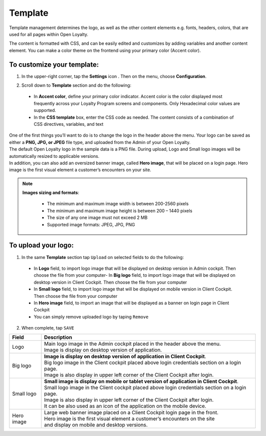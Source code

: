 .. index::
   single: template 

Template
========

Template management determines the logo, as well as the other content elements e.g. fonts, headers, colors, that are used for all pages within Open Loyalty. 

.. image:: /userguide/_images/template.png
   :alt:   Template

The content is formatted with CSS, and can be easily edited and customizes by adding variables and another content element. You can make a color theme on the frontend using your primary color (Accent color). 
 
To customize your template:
'''''''''''''''''''''''''''

1. In the upper-right corner, tap the **Settings** icon |settings| . Then on the menu, choose **Configuration**. 

.. |settings| image:: /userguide/_images/icon.png


2. Scroll down to **Template** section and do the following:

  - In **Accent color**, define your primary color indicator. Accent color is the color displayed most frequently across your Loyalty Program screens and components. Only Hexadecimal color values are supported.
  - In the **CSS template** box, enter the CSS code as needed. The content consists of a combination of CSS directives, variables, and text

.. image:: /userguide/_images/content.png
   :alt:   Content management
  
| One of the first things you’ll want to do is to change the logo in the header above the menu. Your logo can be saved as either a **PNG, JPG, or JPEG** file type, and uploaded from the Admin of your Open Loyalty. 
| The default Open Loyalty logo in the sample data is a PNG file. During upload, Logo and Small logo images will be automatically resized to applicable versions. 

| In addition, you can also add an oversized banner image, called **Hero image**, that will be placed on a login page. Hero image is the first visual element a customer’s encounters on your site. 

.. image:: /userguide/_images/logo.png
   :alt:   Logo in Header Menu

.. note::

    **Images sizing and formats**:
    
     - The minimum and maximum image width is between 200-2560 pixels 
     - The minimum and maximum image height is between 200 – 1440 pixels 
     - The size of any one image must not exceed 2 MB 
     - Supported image formats: JPEG, JPG, PNG

   
To upload your logo:
''''''''''''''''''''

1. In the same **Template** section tap ``Upload`` on selected fields to do the following:

  - In **Logo** field, to import logo image that will be displayed on desktop version in Admin cockpit. Then choose the file from your computer- In **Big logo** field, to import logo image that will be displayed on desktop version in Client Cockpit. Then choose the file from your computer
  - In **Small logo** field, to import logo image that will be displayed on mobile version in Client Cockpit. Then choose the file from your computer
  - In **Hero image** field, to import an image that will be displayed as a banner on login page in Client Cockpit
  - You can simply remove uploaded logo by taping ``Remove``  
  
  
.. image:: /userguide/_images/logo2.png
   :alt:   Logo Updating
   
2. When complete, tap ``SAVE``

+--------------------------+-------------------------------------------------------------------------------------------------+
|   Field                  |  Description                                                                                    |
+==========================+=================================================================================================+
|   Logo                   | | Main logo image in the Admin cockpit placed in the header above the menu.                     |
|                          | | Image is display on desktop version of application.                                           |
+--------------------------+-------------------------------------------------------------------------------------------------+
|   Big logo               | | **Image is display on desktop version of application in Client Cockpit**.  		     |
|                          | | Big logo image in the Client cockpit placed above login credentials section on a login page.  |
|			   | | Image is also display in upper left corner of the Client Cockpit after login. 		     | 
+--------------------------+-------------------------------------------------------------------------------------------------+
|   Small logo             | | **Small image is display on mobile or tablet version of application in Client Cockpit**.	     |
|                          | | Small logo image in the Client cockpit placed above login credentials section on a login page.|
|			   | | Image is also display in upper left corner of the Client Cockpit after login.		     |
|                          | | It can be also used as an icon of the application on the mobile device.                       |
+--------------------------+-------------------------------------------------------------------------------------------------+
|   Hero image             | | Large web banner image placed on a Client Cockpit login page in the front.                    |
|                          | | Hero image is the first visual element a customer’s encounters on the site                    |
|                          | | and display on mobile and desktop versions.                                                   |
+--------------------------+-------------------------------------------------------------------------------------------------+ 
	
